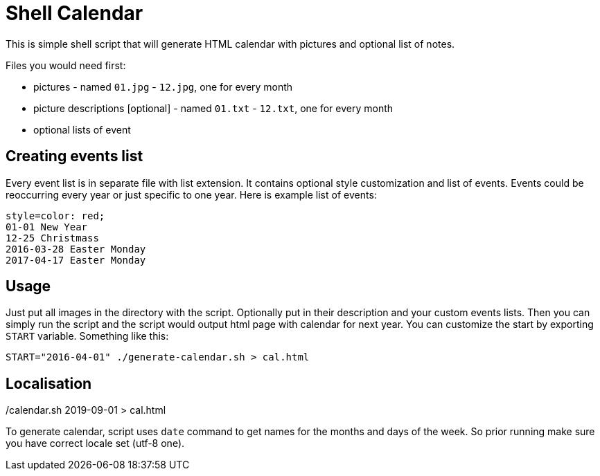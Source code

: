Shell Calendar
==============

This is simple shell script that will generate HTML calendar with
pictures and optional list of notes.

Files you would need first:

* pictures - named `01.jpg` - `12.jpg`, one for every month
* picture descriptions [optional] - named `01.txt` - `12.txt`, one for every month
* optional lists of event

Creating events list
--------------------

Every event list is in separate file with list extension. It contains
optional style customization and list of events. Events could be
reoccurring every year or just specific to one year. Here is example list of
events:

--------------------------------------------------------------------------------
style=color: red;
01-01 New Year
12-25 Christmass
2016-03-28 Easter Monday
2017-04-17 Easter Monday
--------------------------------------------------------------------------------

Usage
-----

Just put all images in the directory with the script. Optionally put in their
description and your custom events lists. Then you can simply run the script
and the script would output html page with calendar for next year. You can
customize the start by exporting `START` variable. Something like this:

--------------------------------------------------------------------------------
START="2016-04-01" ./generate-calendar.sh > cal.html
--------------------------------------------------------------------------------

./calendar.sh 2019-09-01 > cal.html


Localisation
------------

To generate calendar, script uses `date` command to get names for the months
and days of the week. So prior running make sure you have correct locale set
(utf-8 one).
